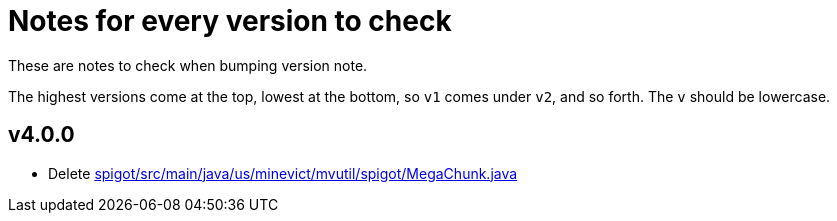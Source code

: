 = Notes for every version to check

These are notes to check when bumping version note.

The highest versions come at the top, lowest at the bottom, so `v1` comes under
`v2`, and so forth. The `v` should be lowercase.

== v4.0.0

* Delete link:spigot/src/main/java/us/minevict/mvutil/spigot/MegaChunk.java[]
